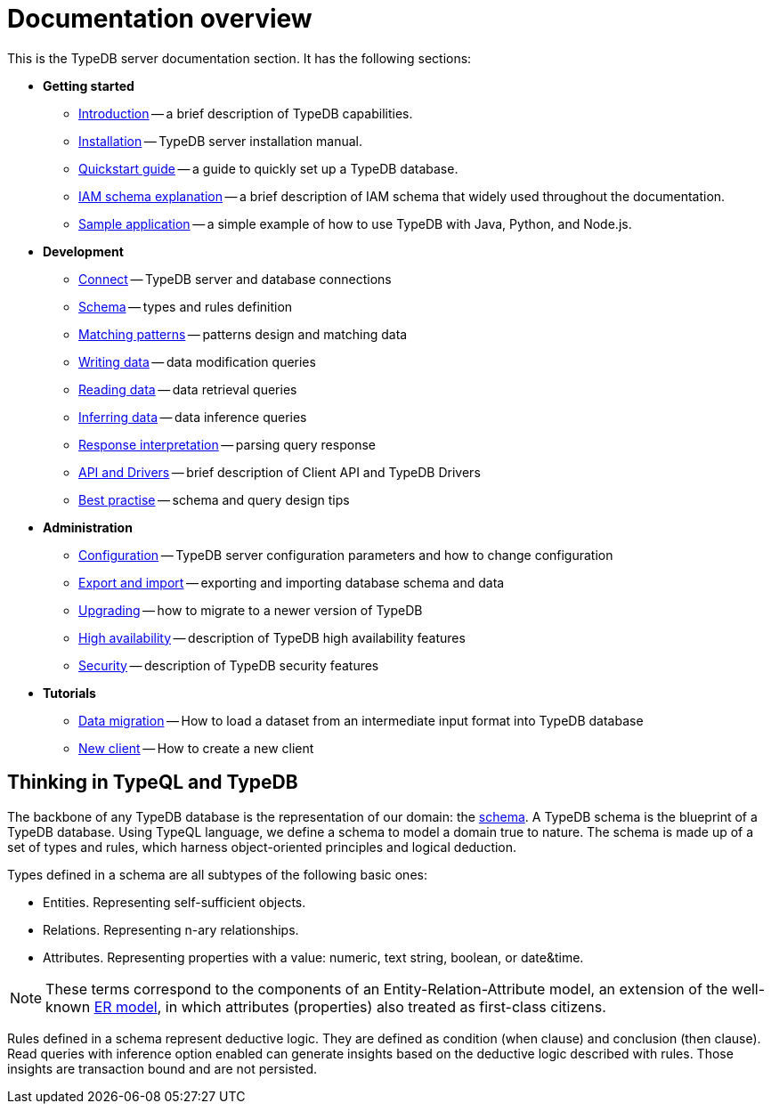 = Documentation overview
:keywords: typedb, typeql, documentation, overview, introduction
:longTailKeywords: documentation overview, learn typedb, learn typeql, typedb schema, typedb data model
:pageTitle: Documentation overview
:summary: A birds-eye view of TypeQL and TypeDB

This is the TypeDB server documentation section. It has the following sections:

* *Getting started*
 ** xref:01-start/introduction.adoc[Introduction] -- a brief description of TypeDB capabilities.
 ** xref:01-start/installation.adoc[Installation] -- TypeDB server installation manual.
 ** xref:01-start/quickstart.adoc[Quickstart guide] -- a guide to quickly set up a TypeDB database.
 ** xref:01-start/iam-schema.adoc[IAM schema explanation] -- a brief description of IAM schema that widely
 used throughout the documentation.
 ** xref:01-start/sample-app.adoc[Sample application] -- a simple example of how to use TypeDB with Java, Python, and
 Node.js.
* *Development*
 ** xref:02-dev/connect.adoc[Connect] -- TypeDB server and database connections
 ** xref:02-dev/schema.adoc[Schema] -- types and rules definition
 ** xref:02-dev/match.adoc[Matching patterns] -- patterns design and matching data
 ** xref:02-dev/write.adoc[Writing data] -- data modification queries
 ** xref:02-dev/read.adoc[Reading data] -- data retrieval queries
 ** xref:02-dev/infer.adoc[Inferring data] -- data inference queries
 ** xref:02-dev/response.adoc[Response interpretation] -- parsing query response
 ** xref:02-dev/api.adoc[API and Drivers] -- brief description of Client API and TypeDB Drivers
 ** xref:02-dev/best.adoc[Best practise] -- schema and query design tips
* *Administration*
 ** xref:03-admin/configuration.adoc[Configuration] -- TypeDB server configuration parameters and how to change
 configuration
 ** xref:03-admin/export-import.adoc[Export and import] -- exporting and importing database schema and data
 ** xref:03-admin/update.adoc[Upgrading] -- how to migrate to a newer version of TypeDB
 ** xref:03-admin/ha.adoc[High availability] -- description of TypeDB high availability features
 ** xref:03-admin/security.adoc[Security] -- description of TypeDB security features
* *Tutorials*
 ** xref:04-tutorials/data-migration.adoc[Data migration] -- How to load a dataset from an intermediate input format into
 TypeDB database
 ** xref:04-tutorials/new-driver-tutorial.adoc[New client] -- How to create a new client

== Thinking in TypeQL and TypeDB

// #todo Change the link to TypeQL -

The backbone of any TypeDB database is the representation of our domain: the xref:02-dev/schema.adoc[schema].
A TypeDB schema is the blueprint of a TypeDB database. Using TypeQL language, we
define a schema to model a domain true to nature. The schema is made up of a set of types and rules, which harness
object-oriented principles and logical deduction.

Types defined in a schema are all subtypes of the following basic ones:

* Entities. Representing self-sufficient objects.
* Relations. Representing n-ary relationships.
* Attributes. Representing properties with a value: numeric, text string, boolean, or date&time.

[NOTE]
====
These terms correspond to the components of an Entity-Relation-Attribute model, an extension of the well-known
https://en.wikipedia.org/wiki/Entity%E2%80%93relationship_model[ER model], in which attributes (properties) also
treated as first-class citizens.
====

Rules defined in a schema represent deductive logic. They are defined as condition (when clause) and conclusion
(then clause). Read queries with inference option enabled can generate insights based on the deductive logic
described with rules. Those insights are transaction bound and are not persisted.
